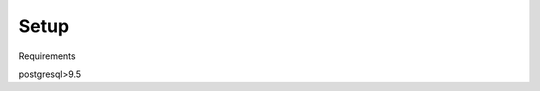 .. _setup:

=======
Setup
=======

Requirements

postgresql>9.5

.. code-block bash

    cd $HOME
    wget https://ftp.postgresql.org/pub/source/v9.5.2/postgresql-9.5.2.tar.gz
    gunzip postgresql-9.5.2.tar.gz
    tar xf postgresql-9.5.2.tar
    cd postgresql-9.5.2
    # Install a local version of postgres in the user directory on the login node
    ./configure --prefix=$HOME/pgsql
    ./make -s
    ./make install
    ./make clean
    # Setup path
    echo 'PATH=$HOME/pgsql/bin:$PATH' >> ~/.bash_profile


    # Obtain, compile and install postgis and its requirements (GEOS, PROJ4, GDAL)
    cd $HOME
    svn checkout http://svn.osgeo.org/geos/trunk geos-svn
    cd geos-svn
    ./autogen.sh
    ./configure --prefix=$HOME/geos
    ./make -s
    ./make install
    echo 'PATH=$HOME/geos/bin:$PATH' >> ~/.bash_profile
    echo 'export LD_LIBRARY_PATH=$HOME/geos/lib:$LD_LIBRARY_PATH' >> ~/.bash_profile


    cd $HOME
    wget http://download.osgeo.org/proj/proj-4.9.1.tar.gz
    tar xf proj-4.9.1.tar.gz
    cd proj-4.9.1
    ./configure --prefix=$HOME/proj4
    ./make
    ./make install
    echo 'PATH=$HOME/proj4/bin:$PATH' >> ~/.bash_profile
    echo 'export LD_LIBRARY_PATH=$HOME/proj4/lib:$LD_LIBRARY_PATH' >> ~/.bash_profile


    cd $HOME
    wget http://download.osgeo.org/gdal/2.1.0/gdal-2.1.0.tar.gz
    tar xf gdal-2.1.0.tar.gz
    cd gdal-2.1.0
    ./configure --prefix=$HOME/gdal
    ./make
    ./make install
    echo 'export PATH=/$HOME/gdal/bin:$PATH' >> ~/.bash_profile
    echo 'export LD_LIBRARY_PATH=$HOME/gdal/lib:$LD_LIBRARY_PATH' >> ~/.bash_profile
    echo 'export GDAL_DATA=$HOME/gdal/share/gdal' >> ~/.bash_profile
    echo 'export PATH' >> ~/.bash_profile
    # Test
    #% gdalinfo --version
    # See below for installation of Python bindings


    wget http://download.osgeo.org/postgis/source/postgis-2.2.2.tar.gz
    tar xf postgis-2.2.2.tar.gz
    cd postgis-2.2.2
    ./configure --prefix=$HOME/postgis




    # Initialise the database server using Scratch for the data
    initdb -D ~/Scratch/data
    # Start the database server
    pg_ctl -D ~/Scratch/data -l logfile start

    # Create the test database
    createdb test_aisdb
    # Use the following command to access the database schema and tables
    #psql --host=localhost --port=5432 --username=***REMOVED*** --dbname=test_aisdb

    psql -U postgres -c "create extension postgis"
    psql -c "create database test_aisdb;" -U postgres
    psql -U postgres -c "CREATE USER test_ais WITH PASSWORD 'test_ais' SUPERUSER;"
    psql -U postgres -c "GRANT ALL PRIVILEGES ON DATABASE test_aisdb to test_ais;"


    # Setup virtual python environment using conda
    wget http://repo.continuum.io/miniconda/Miniconda-latest-Linux-x86_64.sh \
    -O miniconda.sh
    chmod +x miniconda.sh && ./miniconda.sh -b -p $HOME/miniconda
    export PATH=$HOME/miniconda/bin:$PATH
    conda update --yes conda

    # Configure the conda environment and put it in the path using the
    # provided versions
    conda create -n testenv --yes python=$PYTHON_VERSION pip scipy pandas numpy psycopg2 sphinx pylint
    source activate testenv

    cd ~/
    git clone https://github.com/UCL-ShippingGroup/superpyrate.git
    pip install -r requirements.txt
    python setup.py develop
